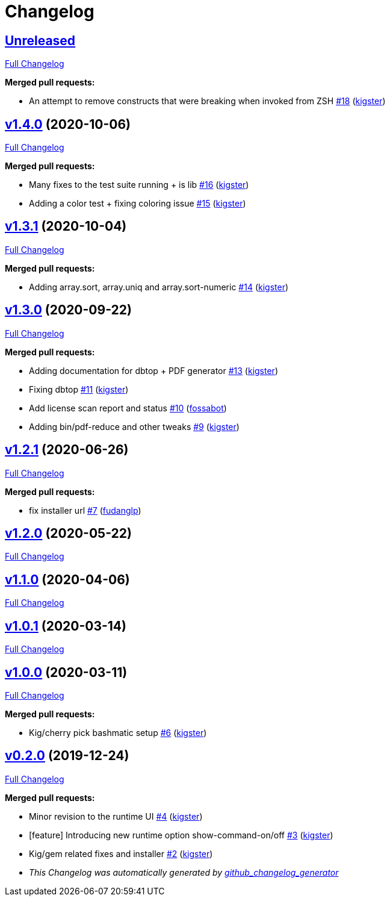 = Changelog

== https://github.com/kigster/bashmatic/tree/HEAD[Unreleased]

https://github.com/kigster/bashmatic/compare/v1.4.0...HEAD[Full Changelog]

*Merged pull requests:*

* An attempt to remove constructs that were breaking when invoked from ZSH https://github.com/kigster/bashmatic/pull/18[#18] (https://github.com/kigster[kigster])

== https://github.com/kigster/bashmatic/tree/v1.4.0[v1.4.0] (2020-10-06)

https://github.com/kigster/bashmatic/compare/v1.3.1...v1.4.0[Full Changelog]

*Merged pull requests:*

* Many fixes to the test suite running + is lib https://github.com/kigster/bashmatic/pull/16[#16] (https://github.com/kigster[kigster])
* Adding a color test + fixing coloring issue https://github.com/kigster/bashmatic/pull/15[#15] (https://github.com/kigster[kigster])

== https://github.com/kigster/bashmatic/tree/v1.3.1[v1.3.1] (2020-10-04)

https://github.com/kigster/bashmatic/compare/v1.3.0...v1.3.1[Full Changelog]

*Merged pull requests:*

* Adding array.sort, array.uniq and array.sort-numeric https://github.com/kigster/bashmatic/pull/14[#14] (https://github.com/kigster[kigster])

== https://github.com/kigster/bashmatic/tree/v1.3.0[v1.3.0] (2020-09-22)

https://github.com/kigster/bashmatic/compare/v1.2.1...v1.3.0[Full Changelog]

*Merged pull requests:*

* Adding documentation for dbtop + PDF generator https://github.com/kigster/bashmatic/pull/13[#13] (https://github.com/kigster[kigster])
* Fixing dbtop https://github.com/kigster/bashmatic/pull/11[#11] (https://github.com/kigster[kigster])
* Add license scan report and status https://github.com/kigster/bashmatic/pull/10[#10] (https://github.com/fossabot[fossabot])
* Adding bin/pdf-reduce and other tweaks https://github.com/kigster/bashmatic/pull/9[#9] (https://github.com/kigster[kigster])

== https://github.com/kigster/bashmatic/tree/v1.2.1[v1.2.1] (2020-06-26)

https://github.com/kigster/bashmatic/compare/v1.2.0...v1.2.1[Full Changelog]

*Merged pull requests:*

* fix installer url https://github.com/kigster/bashmatic/pull/7[#7] (https://github.com/fudanglp[fudanglp])

== https://github.com/kigster/bashmatic/tree/v1.2.0[v1.2.0] (2020-05-22)

https://github.com/kigster/bashmatic/compare/v1.1.0...v1.2.0[Full Changelog]

== https://github.com/kigster/bashmatic/tree/v1.1.0[v1.1.0] (2020-04-06)

https://github.com/kigster/bashmatic/compare/v1.0.1...v1.1.0[Full Changelog]

== https://github.com/kigster/bashmatic/tree/v1.0.1[v1.0.1] (2020-03-14)

https://github.com/kigster/bashmatic/compare/v1.0.0...v1.0.1[Full Changelog]

== https://github.com/kigster/bashmatic/tree/v1.0.0[v1.0.0] (2020-03-11)

https://github.com/kigster/bashmatic/compare/v0.2.0...v1.0.0[Full Changelog]

*Merged pull requests:*

* Kig/cherry pick bashmatic setup https://github.com/kigster/bashmatic/pull/6[#6] (https://github.com/kigster[kigster])

== https://github.com/kigster/bashmatic/tree/v0.2.0[v0.2.0] (2019-12-24)

https://github.com/kigster/bashmatic/compare/875b23408925e8908fc1f23f5f0c1470fe43dc03...v0.2.0[Full Changelog]

*Merged pull requests:*

* Minor revision to the runtime UI https://github.com/kigster/bashmatic/pull/4[#4] (https://github.com/kigster[kigster])
* [feature] Introducing new runtime option show-command-on/off https://github.com/kigster/bashmatic/pull/3[#3] (https://github.com/kigster[kigster])
* Kig/gem related fixes and installer https://github.com/kigster/bashmatic/pull/2[#2] (https://github.com/kigster[kigster])

* _This Changelog was automatically generated by https://github.com/github-changelog-generator/github-changelog-generator[github_changelog_generator]_

